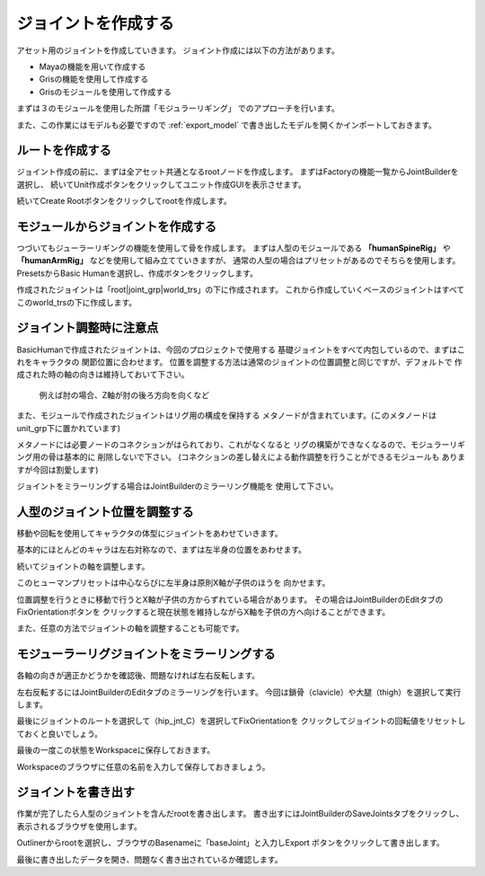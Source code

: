 ジョイントを作成する
=======================================
アセット用のジョイントを作成していきます。
ジョイント作成には以下の方法があります。

* Mayaの機能を用いて作成する
* Grisの機能を使用して作成する
* Grisのモジュールを使用して作成する

まずは３のモジュールを使用した所謂「モジュラーリギング」
でのアプローチを行います。


また、この作業にはモデルも必要ですので
:ref:`export_model`
で書き出したモデルを開くかインポートしておきます。


ルートを作成する
---------------------------------
ジョイント作成の前に、まずは全アセット共通となるrootノードを作成します。
まずはFactoryの機能一覧からJointBuilderを選択し、
続いてUnit作成ボタンをクリックしてユニット作成GUIを表示させます。

.. image:: ../img/quickStart_factory/013.png
    :width: 400
    
続いてCreate Rootボタンをクリックしてrootを作成します。

.. image:: ../img/quickStart_factory/014.png
    :width: 400


モジュールからジョイントを作成する
---------------------------------------------
つづいてもジューラーリギングの機能を使用して骨を作成します。
まずは人型のモジュールである
**「humanSpineRig」**
や
**「humanArmRig」**
などを使用して組み立てていきますが、
通常の人型の場合はプリセットがあるのでそちらを使用します。
PresetsからBasic Humanを選択し、作成ボタンをクリックします。

.. seealso::
    リグのプリセットモジュールでである
    **ユニット**
    関しては
    :doc:`rigUnits`
    を御覧ください。


.. image:: ../img/quickStart_factory/015.png
    :width: 400

作成されたジョイントは「root|joint_grp|world_trs」の下に作成されます。
これから作成していくベースのジョイントはすべてこのworld_trsの下に作成します。


ジョイント調整時に注意点
----------------------------
BasicHumanで作成されたジョイントは、今回のプロジェクトで使用する
基礎ジョイントをすべて内包しているので、まずはこれをキャラクタの
関節位置に合わせます。
位置を調整する方法は通常のジョイントの位置調整と同じですが、デフォルトで
作成された時の軸の向きは維持しておいて下さい。

.. figure:: ../img/quickStart_factory/016.png
    :width: 400
    
    例えば肘の場合、Z軸が肘の後ろ方向を向くなど

また、モジュールで作成されたジョイントはリグ用の構成を保持する
メタノードが含まれています。(このメタノードはunit_grp下に置かれています)

.. image:: ../img/quickStart_factory/017.png
    :width: 400

メタノードには必要ノードのコネクションがはられており、これがなくなると
リグの構築ができなくなるので、モジュラーリギング用の骨は基本的に
削除しないで下さい。
(コネクションの差し替えによる動作調整を行うことができるモジュールも
ありますが今回は割愛します)


ジョイントをミラーリングする場合はJointBuilderのミラーリング機能を
使用して下さい。

.. image:: ../img/quickStart_factory/018.png
    :width: 400


人型のジョイント位置を調整する
----------------------------------
移動や回転を使用してキャラクタの体型にジョイントをあわせていきます。

.. image:: ../img/quickStart_factory/019.png
    :width: 400

基本的にほとんどのキャラは左右対称なので、まずは左半身の位置をあわせます。


続いてジョイントの軸を調整します。


このヒューマンプリセットは中心ならびに左半身は原則X軸が子供のほうを
向かせます。

.. image:: ../img/quickStart_factory/020.png
    :width: 400

位置調整を行うときに移動で行うとX軸が子供の方からずれている場合があります。
その場合はJointBuilderのEditタブのFixOrientationボタンを
クリックすると現在状態を維持しながらX軸を子供の方へ向けることができます。


また、任意の方法でジョイントの軸を調整することも可能です。

.. image:: ../img/quickStart_factory/021.png
    :width: 400
.. image:: ../img/quickStart_factory/022.png
    :width: 400


モジューラーリグジョイントをミラーリングする
--------------------------------------------------
各軸の向きが適正かどうかを確認後、問題なければ左右反転します。


左右反転するにはJointBuilderのEditタブのミラーリングを行います。
今回は鎖骨（clavicle）や大腿（thigh）を選択して実行します。

.. image:: ../img/quickStart_factory/023.png
    :width: 400

最後にジョイントのルートを選択して（hip_jnt_C）を選択してFixOrientationを
クリックしてジョイントの回転値をリセットしておくと良いでしょう。


最後の一度この状態をWorkspaceに保存しておきます。

.. image:: ../img/quickStart_factory/024.png
    :width: 400

Workspaceのブラウザに任意の名前を入力して保存しておきましょう。


ジョイントを書き出す
-------------------------
作業が完了したら人型のジョイントを含んだrootを書き出します。
書き出すにはJointBuilderのSaveJointsタブをクリックし、
表示されるブラウザを使用します。

.. image:: ../img/quickStart_factory/025.png
    :width: 400

Outlinerからrootを選択し、ブラウザのBasenameに「baseJoint」と入力しExport
ボタンをクリックして書き出します。


最後に書き出したデータを開き、問題なく書き出されているか確認します。
